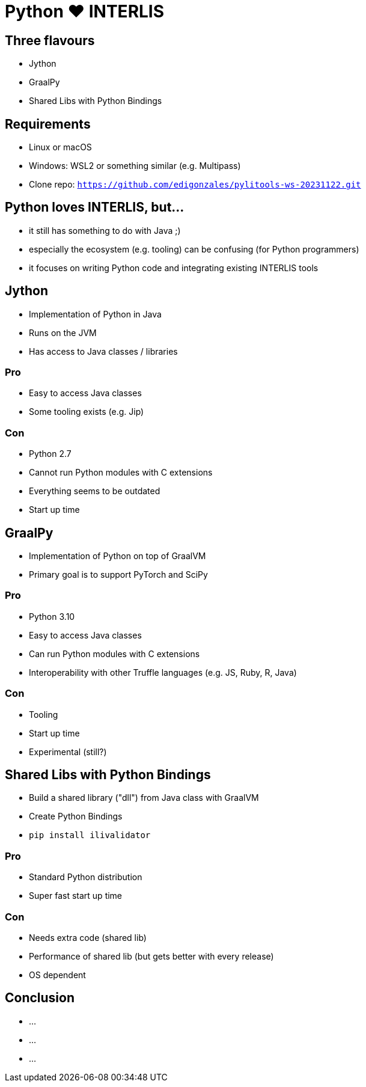 = Python &#9829; INTERLIS
:revealjs_theme: simple
:source-highlighter: highlight.js

== Three flavours

* Jython
* GraalPy
* Shared Libs with Python Bindings

== Requirements 

* Linux or macOS
* Windows: WSL2 or something similar (e.g. Multipass)
* Clone repo: `https://github.com/edigonzales/pylitools-ws-20231122.git`

== Python loves INTERLIS, but...

* it still has something to do with Java ;)
* especially the ecosystem (e.g. tooling) can be confusing (for Python programmers)
* it focuses on writing Python code and integrating existing INTERLIS tools

== Jython

* Implementation of Python in Java
* Runs on the JVM
* Has access to Java classes / libraries

=== Pro

* Easy to access Java classes
* Some tooling exists (e.g. Jip)

=== Con

* Python 2.7
* Cannot run Python modules with C extensions
* Everything seems to be outdated
* Start up time

== GraalPy

* Implementation of Python on top of GraalVM
* Primary goal is to support PyTorch and SciPy

=== Pro

* Python 3.10
* Easy to access Java classes
* Can run Python modules with C extensions
* Interoperability with other Truffle languages (e.g. JS, Ruby, R, Java)

=== Con 

* Tooling 
* Start up time
* Experimental (still?)

== Shared Libs with Python Bindings

* Build a shared library ("dll") from Java class with GraalVM 
* Create Python Bindings
* `pip install ilivalidator`

=== Pro

* Standard Python distribution
* Super fast start up time

=== Con

* Needs extra code (shared lib)
* Performance of shared lib (but gets better with every release)
* OS dependent

== Conclusion

* ...
* ...
* ...
